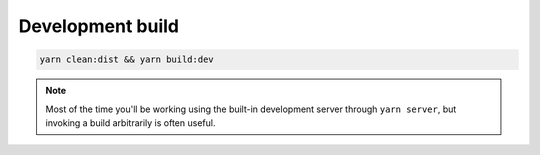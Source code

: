 .. _BuildDev:

Development build
=================

.. code-block:: bash

    yarn clean:dist && yarn build:dev

.. note::

    Most of the time you'll be working using the built-in development server
    through ``yarn server``, but invoking a build arbitrarily is often useful.
